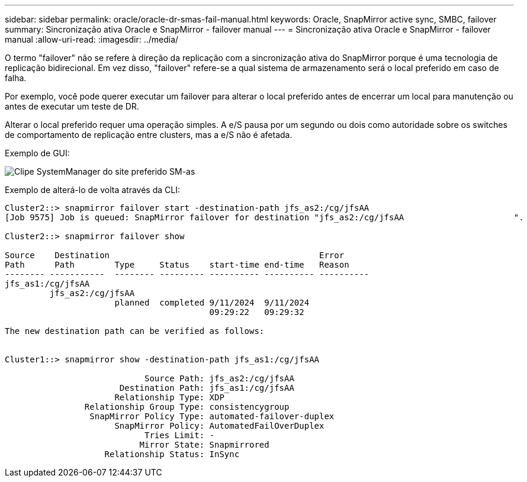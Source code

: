 ---
sidebar: sidebar 
permalink: oracle/oracle-dr-smas-fail-manual.html 
keywords: Oracle, SnapMirror active sync, SMBC, failover 
summary: Sincronização ativa Oracle e SnapMirror - failover manual 
---
= Sincronização ativa Oracle e SnapMirror - failover manual
:allow-uri-read: 
:imagesdir: ../media/


[role="lead"]
O termo "failover" não se refere à direção da replicação com a sincronização ativa do SnapMirror porque é uma tecnologia de replicação bidirecional. Em vez disso, "failover" refere-se a qual sistema de armazenamento será o local preferido em caso de falha.

Por exemplo, você pode querer executar um failover para alterar o local preferido antes de encerrar um local para manutenção ou antes de executar um teste de DR.

Alterar o local preferido requer uma operação simples. A e/S pausa por um segundo ou dois como autoridade sobre os switches de comportamento de replicação entre clusters, mas a e/S não é afetada.

Exemplo de GUI:

image:smas-preferred-site.png["Clipe SystemManager do site preferido SM-as"]

Exemplo de alterá-lo de volta através da CLI:

....
Cluster2::> snapmirror failover start -destination-path jfs_as2:/cg/jfsAA
[Job 9575] Job is queued: SnapMirror failover for destination "jfs_as2:/cg/jfsAA                      ".

Cluster2::> snapmirror failover show

Source    Destination                                          Error
Path      Path        Type     Status    start-time end-time   Reason
-------- -----------  -------- --------- ---------- ---------- ----------
jfs_as1:/cg/jfsAA
         jfs_as2:/cg/jfsAA
                      planned  completed 9/11/2024  9/11/2024
                                         09:29:22   09:29:32

The new destination path can be verified as follows:


Cluster1::> snapmirror show -destination-path jfs_as1:/cg/jfsAA

                            Source Path: jfs_as2:/cg/jfsAA
                       Destination Path: jfs_as1:/cg/jfsAA
                      Relationship Type: XDP
                Relationship Group Type: consistencygroup
                 SnapMirror Policy Type: automated-failover-duplex
                      SnapMirror Policy: AutomatedFailOverDuplex
                            Tries Limit: -
                           Mirror State: Snapmirrored
                    Relationship Status: InSync
....